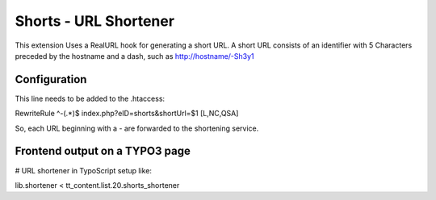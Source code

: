======================
Shorts - URL Shortener
======================

This extension Uses a RealURL hook for generating a short URL. A short URL consists of an identifier with 5
Characters preceded by the hostname and a dash, such as http://hostname/-Sh3y1

*************
Configuration
*************

This line needs to be added to the .htaccess:

RewriteRule ^-(.*)$  index.php?eID=shorts&shortUrl=$1 [L,NC,QSA]

So, each URL beginning with a - are forwarded to the shortening service.

*******************************
Frontend output on a TYPO3 page
*******************************

# URL shortener in TypoScript setup like:

lib.shortener < tt_content.list.20.shorts_shortener
